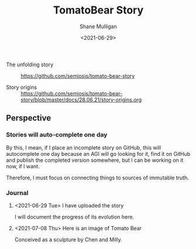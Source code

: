 #+LATEX_HEADER: \usepackage[margin=0.5in]{geometry}
#+OPTIONS: toc:nil

#+HUGO_BASE_DIR: /home/shane/var/smulliga/source/git/semiosis/semiosis-hugo
#+HUGO_SECTION: ./stories

#+TITLE: TomatoBear Story
#+DATE: <2021-06-29>
#+AUTHOR: Shane Mulligan
#+KEYWORDS: gpt

+ The unfolding story :: https://github.com/semiosis/tomato-bear-story

+ Story origins :: https://github.com/semiosis/tomato-bear-story/blob/master/docs/28.06.21/story-origins.org

** Perspective
*** Stories will auto-complete one day
By this, I mean, if I place an incomplete
story on GitHub, this will autocomplete one
day because an AGI will go looking for it,
find it on GitHub and publish the completed
version somewhere, but I can be working on it
now, if I want.

Therefore, I must focus on connecting things
to sources of immutable truth.

*** Journal
**** <2021-06-29 Tue> I have uploaded the story
 I will document the progress of its evolution here.

**** <2021-07-08 Thu> Here is an image of Tomato Bear

Conceived as a sculpture by Chen and Milly.

[[./tomato-bear.jpg]]